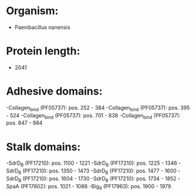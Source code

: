 * Organism:
- Paenibacillus nanensis
* Protein length:
- 2041
* Adhesive domains:
-Collagen_bind (PF05737): pos. 252 - 384
-Collagen_bind (PF05737): pos. 395 - 524
-Collagen_bind (PF05737): pos. 701 - 838
-Collagen_bind (PF05737): pos. 847 - 984
* Stalk domains:
-SdrD_B (PF17210): pos. 1100 - 1221
-SdrD_B (PF17210): pos. 1225 - 1346
-SdrD_B (PF17210): pos. 1350 - 1473
-SdrD_B (PF17210): pos. 1477 - 1600
-SdrD_B (PF17210): pos. 1604 - 1730
-SdrD_B (PF17210): pos. 1734 - 1852
-SpaA (PF17802): pos. 1021 - 1088
-Big_9 (PF17963): pos. 1900 - 1979

